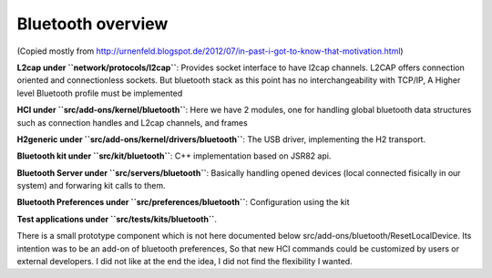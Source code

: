 Bluetooth overview
==================

(Copied mostly from
http://urnenfeld.blogspot.de/2012/07/in-past-i-got-to-know-that-motivation.html)

**L2cap under ``network/protocols/l2cap``**: Provides socket interface
to have l2cap channels. L2CAP offers connection oriented and
connectionless sockets. But bluetooth stack as this point has no
interchangeability with TCP/IP, A Higher level Bluetooth profile must be
implemented

**HCI under ``src/add-ons/kernel/bluetooth``**: Here we have 2 modules,
one for handling global bluetooth data structures such as connection
handles and L2cap channels, and frames

**H2generic under ``src/add-ons/kernel/drivers/bluetooth``**: The USB
driver, implementing the H2 transport.

**Bluetooth kit under ``src/kit/bluetooth``**: C++ implementation based
on JSR82 api.

**Bluetooth Server under ``src/servers/bluetooth``**: Basically handling
opened devices (local connected fisically in our system) and forwaring
kit calls to them.

**Bluetooth Preferences under ``src/preferences/bluetooth``**:
Configuration using the kit

**Test applications under ``src/tests/kits/bluetooth``**.

There is a small prototype component which is not here documented below
src/add-ons/bluetooth/ResetLocalDevice. Its intention was to be an
add-on of bluetooth preferences, So that new HCI commands could be
customized by users or external developers. I did not like at the end
the idea, I did not find the flexibility I wanted.
